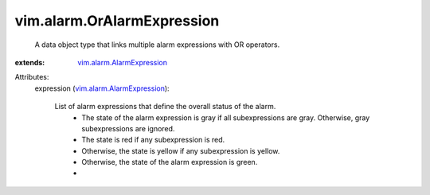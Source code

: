.. _vim.alarm.AlarmExpression: ../../vim/alarm/AlarmExpression.rst


vim.alarm.OrAlarmExpression
===========================
  A data object type that links multiple alarm expressions with OR operators.
:extends: vim.alarm.AlarmExpression_

Attributes:
    expression (`vim.alarm.AlarmExpression`_):

       List of alarm expressions that define the overall status of the alarm.
        * The state of the alarm expression is gray if all subexpressions are gray. Otherwise, gray subexpressions are ignored.
        * The state is red if any subexpression is red.
        * Otherwise, the state is yellow if any subexpression is yellow.
        * Otherwise, the state of the alarm expression is green.
        * 
